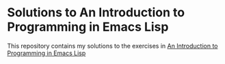 * Solutions to An Introduction to Programming in Emacs Lisp

  This repository contains my solutions to the exercises in [[https://www.gnu.org/software/emacs/manual/html_node/eintr/index.html][An Introduction to Programming in Emacs Lisp]]
